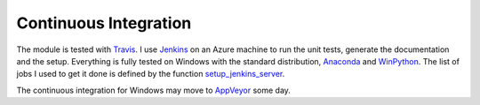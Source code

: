 Continuous Integration
======================

The module is tested with `Travis <https://travis-ci.org/sdpython/pyquickhelper>`_.
I use `Jenkins <https://jenkins-ci.org/>`_ on an Azure machine to run the unit tests, generate
the documentation and the setup. Everything is fully tested on Windows with the standard distribution,
`Anaconda <http://continuum.io/downloads>`_ and `WinPython <https://winpython.github.io/>`_.
The list of jobs I used to get it done is defined by the function
`setup_jenkins_server <http://www.xavierdupre.fr/app/ensae_teaching_cs/helpsphinx3/ensae_teaching_cs/automation/jenkins_helper.html#ensae_teaching_cs.automation.jenkins_helper.setup_jenkins_server>`_.

The continuous integration for Windows may move to `AppVeyor <http://www.appveyor.com/>`_ some day.